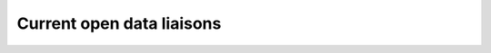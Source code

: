 ==================================
Current open data liaisons
==================================


.. raw:: html


.. todo:: 

   - add how to update instructions
   - add notes about where this airtable lives so others can help maintain it
